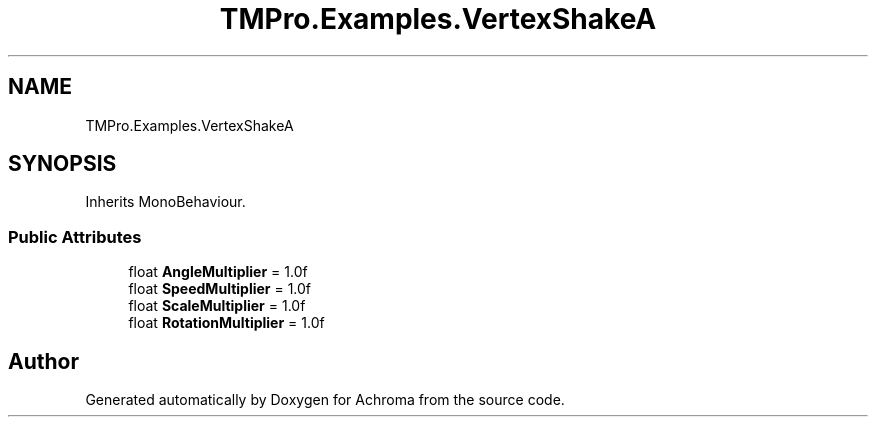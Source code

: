 .TH "TMPro.Examples.VertexShakeA" 3 "Achroma" \" -*- nroff -*-
.ad l
.nh
.SH NAME
TMPro.Examples.VertexShakeA
.SH SYNOPSIS
.br
.PP
.PP
Inherits MonoBehaviour\&.
.SS "Public Attributes"

.in +1c
.ti -1c
.RI "float \fBAngleMultiplier\fP = 1\&.0f"
.br
.ti -1c
.RI "float \fBSpeedMultiplier\fP = 1\&.0f"
.br
.ti -1c
.RI "float \fBScaleMultiplier\fP = 1\&.0f"
.br
.ti -1c
.RI "float \fBRotationMultiplier\fP = 1\&.0f"
.br
.in -1c

.SH "Author"
.PP 
Generated automatically by Doxygen for Achroma from the source code\&.
